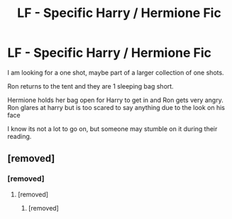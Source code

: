 #+TITLE: LF - Specific Harry / Hermione Fic

* LF - Specific Harry / Hermione Fic
:PROPERTIES:
:Author: LordSquidQ
:Score: 12
:DateUnix: 1489184735.0
:DateShort: 2017-Mar-11
:FlairText: Request
:END:
I am looking for a one shot, maybe part of a larger collection of one shots.

Ron returns to the tent and they are 1 sleeping bag short.

Hermione holds her bag open for Harry to get in and Ron gets very angry. Ron glares at harry but is too scared to say anything due to the look on his face

I know its not a lot to go on, but someone may stumble on it during their reading.


** [removed]
:PROPERTIES:
:Score: 8
:DateUnix: 1489192958.0
:DateShort: 2017-Mar-11
:END:

*** [removed]
:PROPERTIES:
:Score: 4
:DateUnix: 1489202226.0
:DateShort: 2017-Mar-11
:END:

**** [removed]
:PROPERTIES:
:Score: 1
:DateUnix: 1489202867.0
:DateShort: 2017-Mar-11
:END:

***** [removed]
:PROPERTIES:
:Score: 6
:DateUnix: 1489205689.0
:DateShort: 2017-Mar-11
:END:
